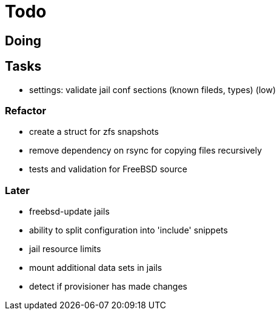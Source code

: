 = Todo

== Doing

== Tasks

 * settings: validate jail conf sections (known fileds, types) (low)

=== Refactor

* create a struct for zfs snapshots
* remove dependency on rsync for copying files recursively
* tests and validation for FreeBSD source

=== Later

* freebsd-update jails
* ability to split configuration into 'include' snippets
* jail resource limits
* mount additional data sets in jails
* detect if provisioner has made changes